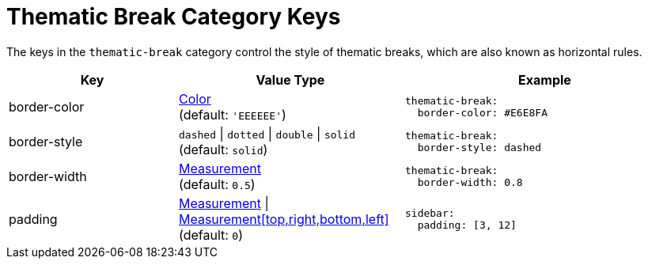 = Thematic Break Category Keys
:description: Reference list of the available thematic break category keys and their value types.
:navtitle: Thematic Break
:source-language: yaml

The keys in the `thematic-break` category control the style of thematic breaks, which are also known as horizontal rules.

[cols="3,4,5a"]
|===
|Key |Value Type |Example

|border-color
|xref:color.adoc[Color] +
(default: `'EEEEEE'`)
|[source]
thematic-break:
  border-color: #E6E8FA

|border-style
|`dashed` {vbar} `dotted` {vbar} `double` {vbar} `solid` +
(default: `solid`)
|[source]
thematic-break:
  border-style: dashed

|border-width
|xref:measurement-units.adoc[Measurement] +
(default: `0.5`)
|[source]
thematic-break:
  border-width: 0.8

|padding
|xref:measurement-units.adoc[Measurement] {vbar} xref:measurement-units.adoc[Measurement[top,right,bottom,left\]] +
(default: `0`)
|[source]
sidebar:
  padding: [3, 12]
|===
